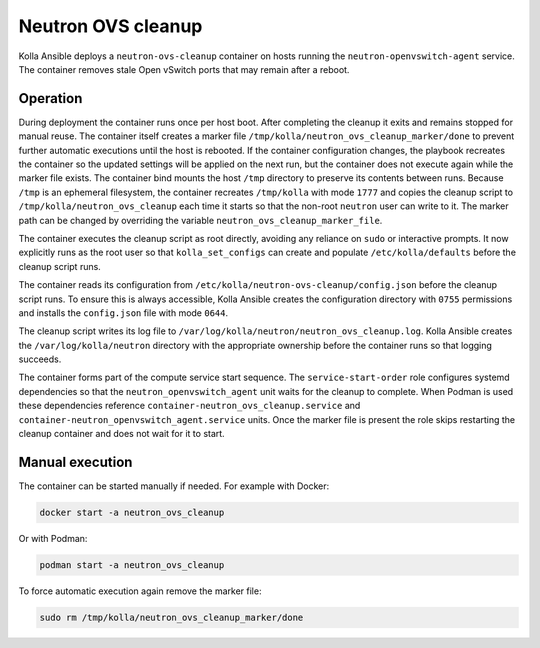 .. _ovs-cleanup:

=========================
Neutron OVS cleanup
=========================

Kolla Ansible deploys a ``neutron-ovs-cleanup`` container on hosts running the
``neutron-openvswitch-agent`` service. The container removes stale Open
vSwitch ports that may remain after a reboot.

Operation
---------

During deployment the container runs once per host boot. After completing the
cleanup it exits and remains stopped for manual reuse. The container itself
creates a marker file ``/tmp/kolla/neutron_ovs_cleanup_marker/done`` to prevent
further automatic executions until the host is rebooted. If the container
configuration changes, the playbook recreates the container so the updated
settings will be applied on the next run, but the container does not execute
again while the marker file exists. The container bind mounts the host
``/tmp`` directory to preserve its contents between runs. Because ``/tmp`` is
an ephemeral filesystem, the container recreates ``/tmp/kolla`` with mode
``1777`` and copies the cleanup script to
``/tmp/kolla/neutron_ovs_cleanup`` each time it starts so that the non-root
``neutron`` user can write to it. The marker path can be changed by
overriding the variable ``neutron_ovs_cleanup_marker_file``.

The container executes the cleanup script as root directly, avoiding
any reliance on ``sudo`` or interactive prompts.  It now explicitly
runs as the root user so that ``kolla_set_configs`` can create and
populate ``/etc/kolla/defaults`` before the cleanup script runs.

The container reads its configuration from
``/etc/kolla/neutron-ovs-cleanup/config.json`` before the cleanup
script runs.  To ensure this is always accessible, Kolla Ansible creates
the configuration directory with ``0755`` permissions and installs the
``config.json`` file with mode ``0644``.

The cleanup script writes its log file to
``/var/log/kolla/neutron/neutron_ovs_cleanup.log``. Kolla Ansible
creates the ``/var/log/kolla/neutron`` directory with the appropriate
ownership before the container runs so that logging succeeds.

The container forms part of the compute service start sequence. The
``service-start-order`` role configures systemd dependencies so that the
``neutron_openvswitch_agent`` unit waits for the cleanup to complete. When
Podman is used these dependencies reference
``container-neutron_ovs_cleanup.service`` and
``container-neutron_openvswitch_agent.service`` units.
Once the marker file is present the role skips restarting the cleanup
container and does not wait for it to start.

Manual execution
----------------

The container can be started manually if needed. For example with Docker:

.. code-block:: console

   docker start -a neutron_ovs_cleanup

Or with Podman:

.. code-block:: console

   podman start -a neutron_ovs_cleanup

To force automatic execution again remove the marker file:

.. code-block:: console

   sudo rm /tmp/kolla/neutron_ovs_cleanup_marker/done
